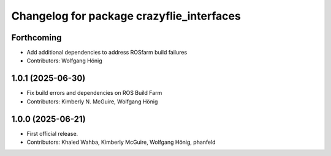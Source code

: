 ^^^^^^^^^^^^^^^^^^^^^^^^^^^^^^^^^^^^^^^^^^
Changelog for package crazyflie_interfaces
^^^^^^^^^^^^^^^^^^^^^^^^^^^^^^^^^^^^^^^^^^

Forthcoming
-----------
* Add additional dependencies to address ROSfarm build failures
* Contributors: Wolfgang Hönig

1.0.1 (2025-06-30)
------------------
* Fix build errors and dependencies on ROS Build Farm
* Contributors: Kimberly N. McGuire, Wolfgang Hönig

1.0.0 (2025-06-21)
------------------
* First official release.
* Contributors: Khaled Wahba, Kimberly McGuire, Wolfgang Hönig, phanfeld
